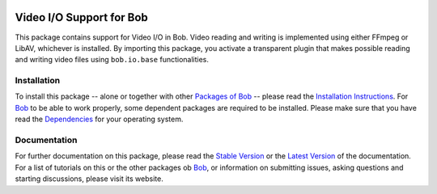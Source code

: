 .. vim: set fileencoding=utf-8 :
.. Andre Anjos <andre.anjos@idiap.ch>
.. Thu 29 Aug 2013 16:07:57 CEST

.. image:: http://img.shields.io/badge/docs-stable-yellow.png
   :target: http://pythonhosted.org/bob.io.video/index.html
.. image:: http://img.shields.io/badge/docs-latest-orange.png
   :target: https://www.idiap.ch/software/bob/docs/latest/bioidiap/bob.io.video/master/index.html
.. image:: https://travis-ci.org/bioidiap/bob.io.video.svg?branch=master
   :target: https://travis-ci.org/bioidiap/bob.io.video?branch=master
.. image:: https://coveralls.io/repos/bioidiap/bob.io.video/badge.svg?branch=master
   :target: https://coveralls.io/r/bioidiap/bob.io.video?branch=master
.. image:: https://img.shields.io/badge/github-master-0000c0.png
   :target: https://github.com/bioidiap/bob.io.video/tree/master
.. image:: http://img.shields.io/pypi/v/bob.io.video.png
   :target: https://pypi.python.org/pypi/bob.io.video
.. image:: http://img.shields.io/pypi/dm/bob.io.video.png
   :target: https://pypi.python.org/pypi/bob.io.video

===========================
 Video I/O Support for Bob
===========================

This package contains support for Video I/O in Bob.
Video reading and writing is implemented using either FFmpeg or LibAV, whichever is installed.
By importing this package, you activate a transparent plugin that makes possible reading and writing video files using ``bob.io.base`` functionalities.

Installation
------------
To install this package -- alone or together with other `Packages of Bob <https://github.com/idiap/bob/wiki/Packages>`_ -- please read the `Installation Instructions <https://github.com/idiap/bob/wiki/Installation>`_.
For Bob_ to be able to work properly, some dependent packages are required to be installed.
Please make sure that you have read the `Dependencies <https://github.com/idiap/bob/wiki/Dependencies>`_ for your operating system.

Documentation
-------------
For further documentation on this package, please read the `Stable Version <http://pythonhosted.org/bob.io.video/index.html>`_ or the `Latest Version <https://www.idiap.ch/software/bob/docs/latest/bioidiap/bob.io.video/master/index.html>`_ of the documentation.
For a list of tutorials on this or the other packages ob Bob_, or information on submitting issues, asking questions and starting discussions, please visit its website.

.. _bob: https://www.idiap.ch/software/bob
